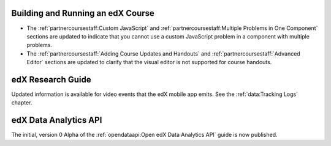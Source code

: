 
==================================
Building and Running an edX Course
==================================

* The :ref:`partnercoursestaff:Custom JavaScript` and
  :ref:`partnercoursestaff:Multiple Problems in One Component` sections are
  updated to indicate that you cannot use a custom JavaScript problem in a
  component with multiple problems.

* The :ref:`partnercoursestaff:`Adding Course Updates and Handouts` and
  :ref:`partnercoursestaff:`Advanced Editor` sections are updated to clarify
  that the visual editor is not supported for course handouts.

==================================
edX Research Guide
==================================

Updated information is available for video events that the edX mobile app
emits. See the :ref:`data:Tracking Logs` chapter.

======================================
edX Data Analytics API
======================================

The initial, version 0 Alpha of the :ref:`opendataapi:Open edX Data Analytics
API` guide is now published.
